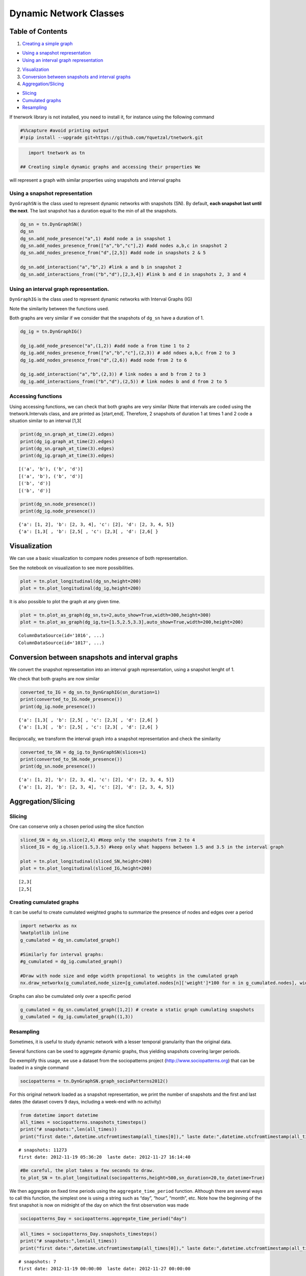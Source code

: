 Dynamic Network Classes
=======================

Table of Contents
-----------------

1. `Creating a simple graph <#creating>`__

-  `Using a snapshot representation <#sn>`__
-  `Using an interval graph representation <#ig>`__

2. `Visualization <#vizu>`__
3. `Conversion between snapshots and interval graphs <#conversion>`__
4. `Aggregation/Slicing <#aggregation>`__

-  `Slicing <#aggregation>`__
-  `Cumulated graphs <#aggregation>`__
-  `Resampling <#aggregation>`__

If tnerwork library is not installed, you need to install it, for
instance using the following command

.. code-block:: ipython3

    #%%capture #avoid printing output
    #!pip install --upgrade git+https://github.com/Yquetzal/tnetwork.git

.. code-block:: ipython3

    import tnetwork as tn

 ## Creating simple dynamic graphs and accessing their properties We
will represent a graph with similar properties using snapshots and
interval graphs

Using a snapshot representation
~~~~~~~~~~~~~~~~~~~~~~~~~~~~~~~

``DynGraphSN`` is the class used to represent dynamic networks with
snapshots (SN). By default, **each snapshot last until the next**. The
last snapshot has a duration equal to the min of all the snapshots.

.. code-block:: ipython3

    dg_sn = tn.DynGraphSN()
    dg_sn
    dg_sn.add_node_presence("a",1) #add node a in snapshot 1
    dg_sn.add_nodes_presence_from(["a","b","c"],2) #add nodes a,b,c in snapshot 2
    dg_sn.add_nodes_presence_from("d",[2,5]) #add node in snapshots 2 & 5
    
    dg_sn.add_interaction("a","b",2) #link a and b in snapshot 2
    dg_sn.add_interactions_from(("b","d"),[2,3,4]) #link b and d in snapshots 2, 3 and 4

Using an interval graph representation.
~~~~~~~~~~~~~~~~~~~~~~~~~~~~~~~~~~~~~~~

``DynGraphIG`` is the class used to represent dynamic networks with
Interval Graphs (IG)

Note the similarity between the functions used.

Both graphs are very similar if we consider that the snapshots of
``dg_sn`` have a duration of 1.

.. code-block:: ipython3

    dg_ig = tn.DynGraphIG()
    
    dg_ig.add_node_presence("a",(1,2)) #add node a from time 1 to 2
    dg_ig.add_nodes_presence_from(["a","b","c"],(2,3)) # add ndoes a,b,c from 2 to 3
    dg_ig.add_nodes_presence_from("d",(2,6)) #add node from 2 to 6
    
    dg_ig.add_interaction("a","b",(2,3)) # link nodes a and b from 2 to 3 
    dg_ig.add_interactions_from(("b","d"),(2,5)) # link nodes b and d from 2 to 5

Accessing functions
~~~~~~~~~~~~~~~~~~~

Using accessing functions, we can check that both graphs are very
similar (Note that intervals are coded using the tnetwork.Intervals
class, and are printed as [start,end[. Therefore, 2 snapshots of
duration 1 at times 1 and 2 code a situation similar to an interval
[1,3[

.. code-block:: ipython3

    print(dg_sn.graph_at_time(2).edges)
    print(dg_ig.graph_at_time(2).edges)
    print(dg_sn.graph_at_time(3).edges)
    print(dg_ig.graph_at_time(3).edges)


.. parsed-literal::

    [('a', 'b'), ('b', 'd')]
    [('a', 'b'), ('b', 'd')]
    [('b', 'd')]
    [('b', 'd')]


.. code-block:: ipython3

    print(dg_sn.node_presence())
    print(dg_ig.node_presence())


.. parsed-literal::

    {'a': [1, 2], 'b': [2, 3, 4], 'c': [2], 'd': [2, 3, 4, 5]}
    {'a': [1,3[ , 'b': [2,5[ , 'c': [2,3[ , 'd': [2,6[ }


Visualization
-------------

We can use a basic visualization to compare nodes presence of both
representation.

See the notebook on visualization to see more possibilities.

.. code-block:: ipython3

    plot = tn.plot_longitudinal(dg_sn,height=200)
    plot = tn.plot_longitudinal(dg_ig,height=200)



.. image:: output_14_0.png



.. image:: output_14_1.png


It is also possible to plot the graph at any given time.

.. code-block:: ipython3

    plot = tn.plot_as_graph(dg_sn,ts=2,auto_show=True,width=300,height=300)
    plot = tn.plot_as_graph(dg_ig,ts=[1.5,2.5,3.3],auto_show=True,width=200,height=200)


.. parsed-literal::

    ColumnDataSource(id='1016', ...)
    ColumnDataSource(id='1017', ...)



.. image:: output_16_1.png


Conversion between snapshots and interval graphs
------------------------------------------------

We convert the snapshot representation into an interval graph
representation, using a snapshot lenght of 1.

We check that both graphs are now similar

.. code-block:: ipython3

    converted_to_IG = dg_sn.to_DynGraphIG(sn_duration=1)
    print(converted_to_IG.node_presence())
    print(dg_ig.node_presence())


.. parsed-literal::

    {'a': [1,3[ , 'b': [2,5[ , 'c': [2,3[ , 'd': [2,6[ }
    {'a': [1,3[ , 'b': [2,5[ , 'c': [2,3[ , 'd': [2,6[ }


Reciprocally, we transform the interval graph into a snapshot
representation and check the similarity

.. code-block:: ipython3

    converted_to_SN = dg_ig.to_DynGraphSN(slices=1)
    print(converted_to_SN.node_presence())
    print(dg_sn.node_presence())


.. parsed-literal::

    {'a': [1, 2], 'b': [2, 3, 4], 'c': [2], 'd': [2, 3, 4, 5]}
    {'a': [1, 2], 'b': [2, 3, 4], 'c': [2], 'd': [2, 3, 4, 5]}


Aggregation/Slicing
-------------------

Slicing
~~~~~~~

One can conserve only a chosen period using the slice function

.. code-block:: ipython3

    sliced_SN = dg_sn.slice(2,4) #Keep only the snapshots from 2 to 4
    sliced_IG = dg_ig.slice(1.5,3.5) #keep only what happens between 1.5 and 3.5 in the interval graph
    
    plot = tn.plot_longitudinal(sliced_SN,height=200)
    plot = tn.plot_longitudinal(sliced_IG,height=200)


.. parsed-literal::

    [2,3[ 
    [2,5[ 



.. image:: output_23_1.png



.. image:: output_23_2.png


Creating cumulated graphs
~~~~~~~~~~~~~~~~~~~~~~~~~

It can be useful to create cumulated weighted graphs to summarize the
presence of nodes and edges over a period

.. code-block:: ipython3

    import networkx as nx
    %matplotlib inline
    g_cumulated = dg_sn.cumulated_graph()
    
    #Similarly for interval graphs: 
    #g_cumulated = dg_ig.cumulated_graph()
    
    #Draw with node size and edge width propotional to weights in the cumulated graph
    nx.draw_networkx(g_cumulated,node_size=[g_cumulated.nodes[n]['weight']*100 for n in g_cumulated.nodes], width = [g_cumulated[u][v]['weight'] for u,v in g_cumulated.edges])



.. image:: output_25_0.png


Graphs can also be cumulated only over a specific period

.. code-block:: ipython3

    g_cumulated = dg_sn.cumulated_graph([1,2]) # create a static graph cumulating snapshots 
    g_cumulated = dg_ig.cumulated_graph((1,3))

Resampling
~~~~~~~~~~

Sometimes, it is useful to study dynamic network with a lesser temporal
granularity than the original data.

Several functions can be used to aggregate dynamic graphs, thus yielding
snapshots covering larger periods.

Do exemplify this usage, we use a dataset from the sociopatterns project
(http://www.sociopatterns.org) that can be loaded in a single command

.. code-block:: ipython3

    sociopatterns = tn.DynGraphSN.graph_socioPatterns2012()

For this original network loaded as a snapshot representation, we print
the number of snapshots and the first and last dates (the dataset covers
9 days, including a week-end with no activity)

.. code-block:: ipython3

    from datetime import datetime
    all_times = sociopatterns.snapshots_timesteps()
    print("# snapshots:",len(all_times))
    print("first date:",datetime.utcfromtimestamp(all_times[0])," laste date:",datetime.utcfromtimestamp(all_times[-1]))


.. parsed-literal::

    # snapshots: 11273
    first date: 2012-11-19 05:36:20  laste date: 2012-11-27 16:14:40


.. code-block:: ipython3

    #Be careful, the plot takes a few seconds to draw. 
    to_plot_SN = tn.plot_longitudinal(sociopatterns,height=500,sn_duration=20,to_datetime=True)



.. image:: output_32_0.png


We then aggregate on fixed time periods using the
``aggregate_time_period`` function. Although there are several ways to
call this function, the simplest one is using a string such as “day”,
“hour”, “month”, etc. Note how the beginning of the first snapshot is
now on midnight of the day on which the first observation was made

.. code-block:: ipython3

    sociopatterns_Day = sociopatterns.aggregate_time_period("day")

.. code-block:: ipython3

    
    all_times = sociopatterns_Day.snapshots_timesteps()
    print("# snapshots:",len(all_times))
    print("first date:",datetime.utcfromtimestamp(all_times[0])," laste date:",datetime.utcfromtimestamp(all_times[-1]))


.. parsed-literal::

    # snapshots: 7
    first date: 2012-11-19 00:00:00  laste date: 2012-11-27 00:00:00


.. code-block:: ipython3

    to_plot_SN = tn.plot_longitudinal(sociopatterns_Day,height=800,to_datetime=True,sn_duration=24*60*60)



.. image:: output_36_0.png


Another way to aggregate is to use sliding windows. In this example, we
use non-overlapping windows of one hour, but it is possible to have
other parameters, such as overlapping windows. Note how, this time, the
first snapshot starts exactly at the time of the first observation in
the original data

.. code-block:: ipython3

    sociopatterns_hour_window = sociopatterns.aggregate_sliding_window(bin_size=60*60)

.. code-block:: ipython3

    all_times = sociopatterns_hour_window.snapshots_timesteps()
    print("# snapshots:",len(all_times))
    print("first date:",datetime.utcfromtimestamp(all_times[0])," laste date:",datetime.utcfromtimestamp(all_times[-1]))


.. parsed-literal::

    # snapshots: 203
    first date: 2012-11-19 05:36:20  laste date: 2012-11-27 15:36:20


.. code-block:: ipython3

    plot =tn.plot_longitudinal(sociopatterns_hour_window,height=800,to_datetime=True,sn_duration=60*60)




.. image:: output_40_0.png




.. image:: output_40_1.png



